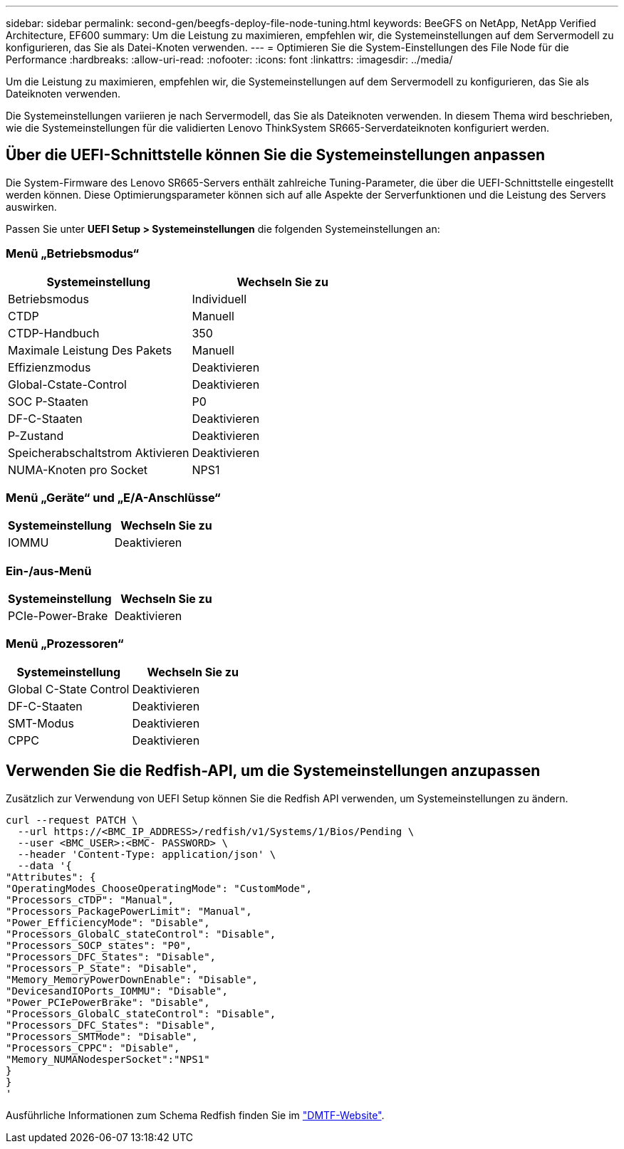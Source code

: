 ---
sidebar: sidebar 
permalink: second-gen/beegfs-deploy-file-node-tuning.html 
keywords: BeeGFS on NetApp, NetApp Verified Architecture, EF600 
summary: Um die Leistung zu maximieren, empfehlen wir, die Systemeinstellungen auf dem Servermodell zu konfigurieren, das Sie als Datei-Knoten verwenden. 
---
= Optimieren Sie die System-Einstellungen des File Node für die Performance
:hardbreaks:
:allow-uri-read: 
:nofooter: 
:icons: font
:linkattrs: 
:imagesdir: ../media/


[role="lead"]
Um die Leistung zu maximieren, empfehlen wir, die Systemeinstellungen auf dem Servermodell zu konfigurieren, das Sie als Dateiknoten verwenden.

Die Systemeinstellungen variieren je nach Servermodell, das Sie als Dateiknoten verwenden. In diesem Thema wird beschrieben, wie die Systemeinstellungen für die validierten Lenovo ThinkSystem SR665-Serverdateiknoten konfiguriert werden.



== Über die UEFI-Schnittstelle können Sie die Systemeinstellungen anpassen

Die System-Firmware des Lenovo SR665-Servers enthält zahlreiche Tuning-Parameter, die über die UEFI-Schnittstelle eingestellt werden können. Diese Optimierungsparameter können sich auf alle Aspekte der Serverfunktionen und die Leistung des Servers auswirken.

Passen Sie unter *UEFI Setup > Systemeinstellungen* die folgenden Systemeinstellungen an:



=== Menü „Betriebsmodus“

[cols=","]
|===
| *Systemeinstellung* | *Wechseln Sie zu* 


 a| 
Betriebsmodus
 a| 
Individuell



 a| 
CTDP
 a| 
Manuell



 a| 
CTDP-Handbuch
 a| 
350



 a| 
Maximale Leistung Des Pakets
 a| 
Manuell



 a| 
Effizienzmodus
 a| 
Deaktivieren



 a| 
Global-Cstate-Control
 a| 
Deaktivieren



 a| 
SOC P-Staaten
 a| 
P0



 a| 
DF-C-Staaten
 a| 
Deaktivieren



 a| 
P-Zustand
 a| 
Deaktivieren



 a| 
Speicherabschaltstrom Aktivieren
 a| 
Deaktivieren



 a| 
NUMA-Knoten pro Socket
 a| 
NPS1

|===


=== Menü „Geräte“ und „E/A-Anschlüsse“

[cols=","]
|===
| *Systemeinstellung* | *Wechseln Sie zu* 


 a| 
IOMMU
 a| 
Deaktivieren

|===


=== Ein-/aus-Menü

[cols=","]
|===
| *Systemeinstellung* | *Wechseln Sie zu* 


 a| 
PCIe-Power-Brake
 a| 
Deaktivieren

|===


=== Menü „Prozessoren“

[cols=","]
|===
| *Systemeinstellung* | *Wechseln Sie zu* 


 a| 
Global C-State Control
 a| 
Deaktivieren



 a| 
DF-C-Staaten
 a| 
Deaktivieren



 a| 
SMT-Modus
 a| 
Deaktivieren



 a| 
CPPC
 a| 
Deaktivieren

|===


== Verwenden Sie die Redfish-API, um die Systemeinstellungen anzupassen

Zusätzlich zur Verwendung von UEFI Setup können Sie die Redfish API verwenden, um Systemeinstellungen zu ändern.

....
curl --request PATCH \
  --url https://<BMC_IP_ADDRESS>/redfish/v1/Systems/1/Bios/Pending \
  --user <BMC_USER>:<BMC- PASSWORD> \
  --header 'Content-Type: application/json' \
  --data '{
"Attributes": {
"OperatingModes_ChooseOperatingMode": "CustomMode",
"Processors_cTDP": "Manual",
"Processors_PackagePowerLimit": "Manual",
"Power_EfficiencyMode": "Disable",
"Processors_GlobalC_stateControl": "Disable",
"Processors_SOCP_states": "P0",
"Processors_DFC_States": "Disable",
"Processors_P_State": "Disable",
"Memory_MemoryPowerDownEnable": "Disable",
"DevicesandIOPorts_IOMMU": "Disable",
"Power_PCIePowerBrake": "Disable",
"Processors_GlobalC_stateControl": "Disable",
"Processors_DFC_States": "Disable",
"Processors_SMTMode": "Disable",
"Processors_CPPC": "Disable",
"Memory_NUMANodesperSocket":"NPS1"
}
}
'
....
Ausführliche Informationen zum Schema Redfish finden Sie im https://redfish.dmtf.org/redfish/schema_index["DMTF-Website"^].
